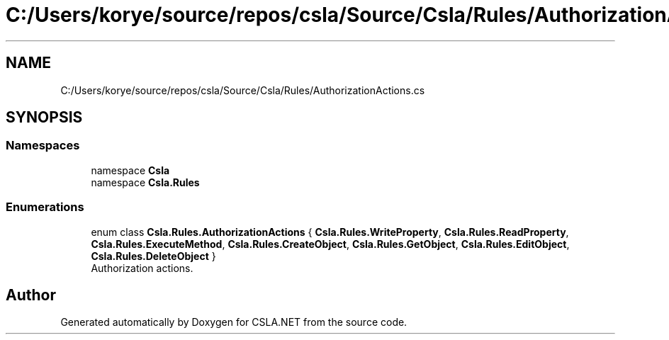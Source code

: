 .TH "C:/Users/korye/source/repos/csla/Source/Csla/Rules/AuthorizationActions.cs" 3 "Wed Jul 21 2021" "Version 5.4.2" "CSLA.NET" \" -*- nroff -*-
.ad l
.nh
.SH NAME
C:/Users/korye/source/repos/csla/Source/Csla/Rules/AuthorizationActions.cs
.SH SYNOPSIS
.br
.PP
.SS "Namespaces"

.in +1c
.ti -1c
.RI "namespace \fBCsla\fP"
.br
.ti -1c
.RI "namespace \fBCsla\&.Rules\fP"
.br
.in -1c
.SS "Enumerations"

.in +1c
.ti -1c
.RI "enum class \fBCsla\&.Rules\&.AuthorizationActions\fP { \fBCsla\&.Rules\&.WriteProperty\fP, \fBCsla\&.Rules\&.ReadProperty\fP, \fBCsla\&.Rules\&.ExecuteMethod\fP, \fBCsla\&.Rules\&.CreateObject\fP, \fBCsla\&.Rules\&.GetObject\fP, \fBCsla\&.Rules\&.EditObject\fP, \fBCsla\&.Rules\&.DeleteObject\fP }"
.br
.RI "Authorization actions\&. "
.in -1c
.SH "Author"
.PP 
Generated automatically by Doxygen for CSLA\&.NET from the source code\&.

